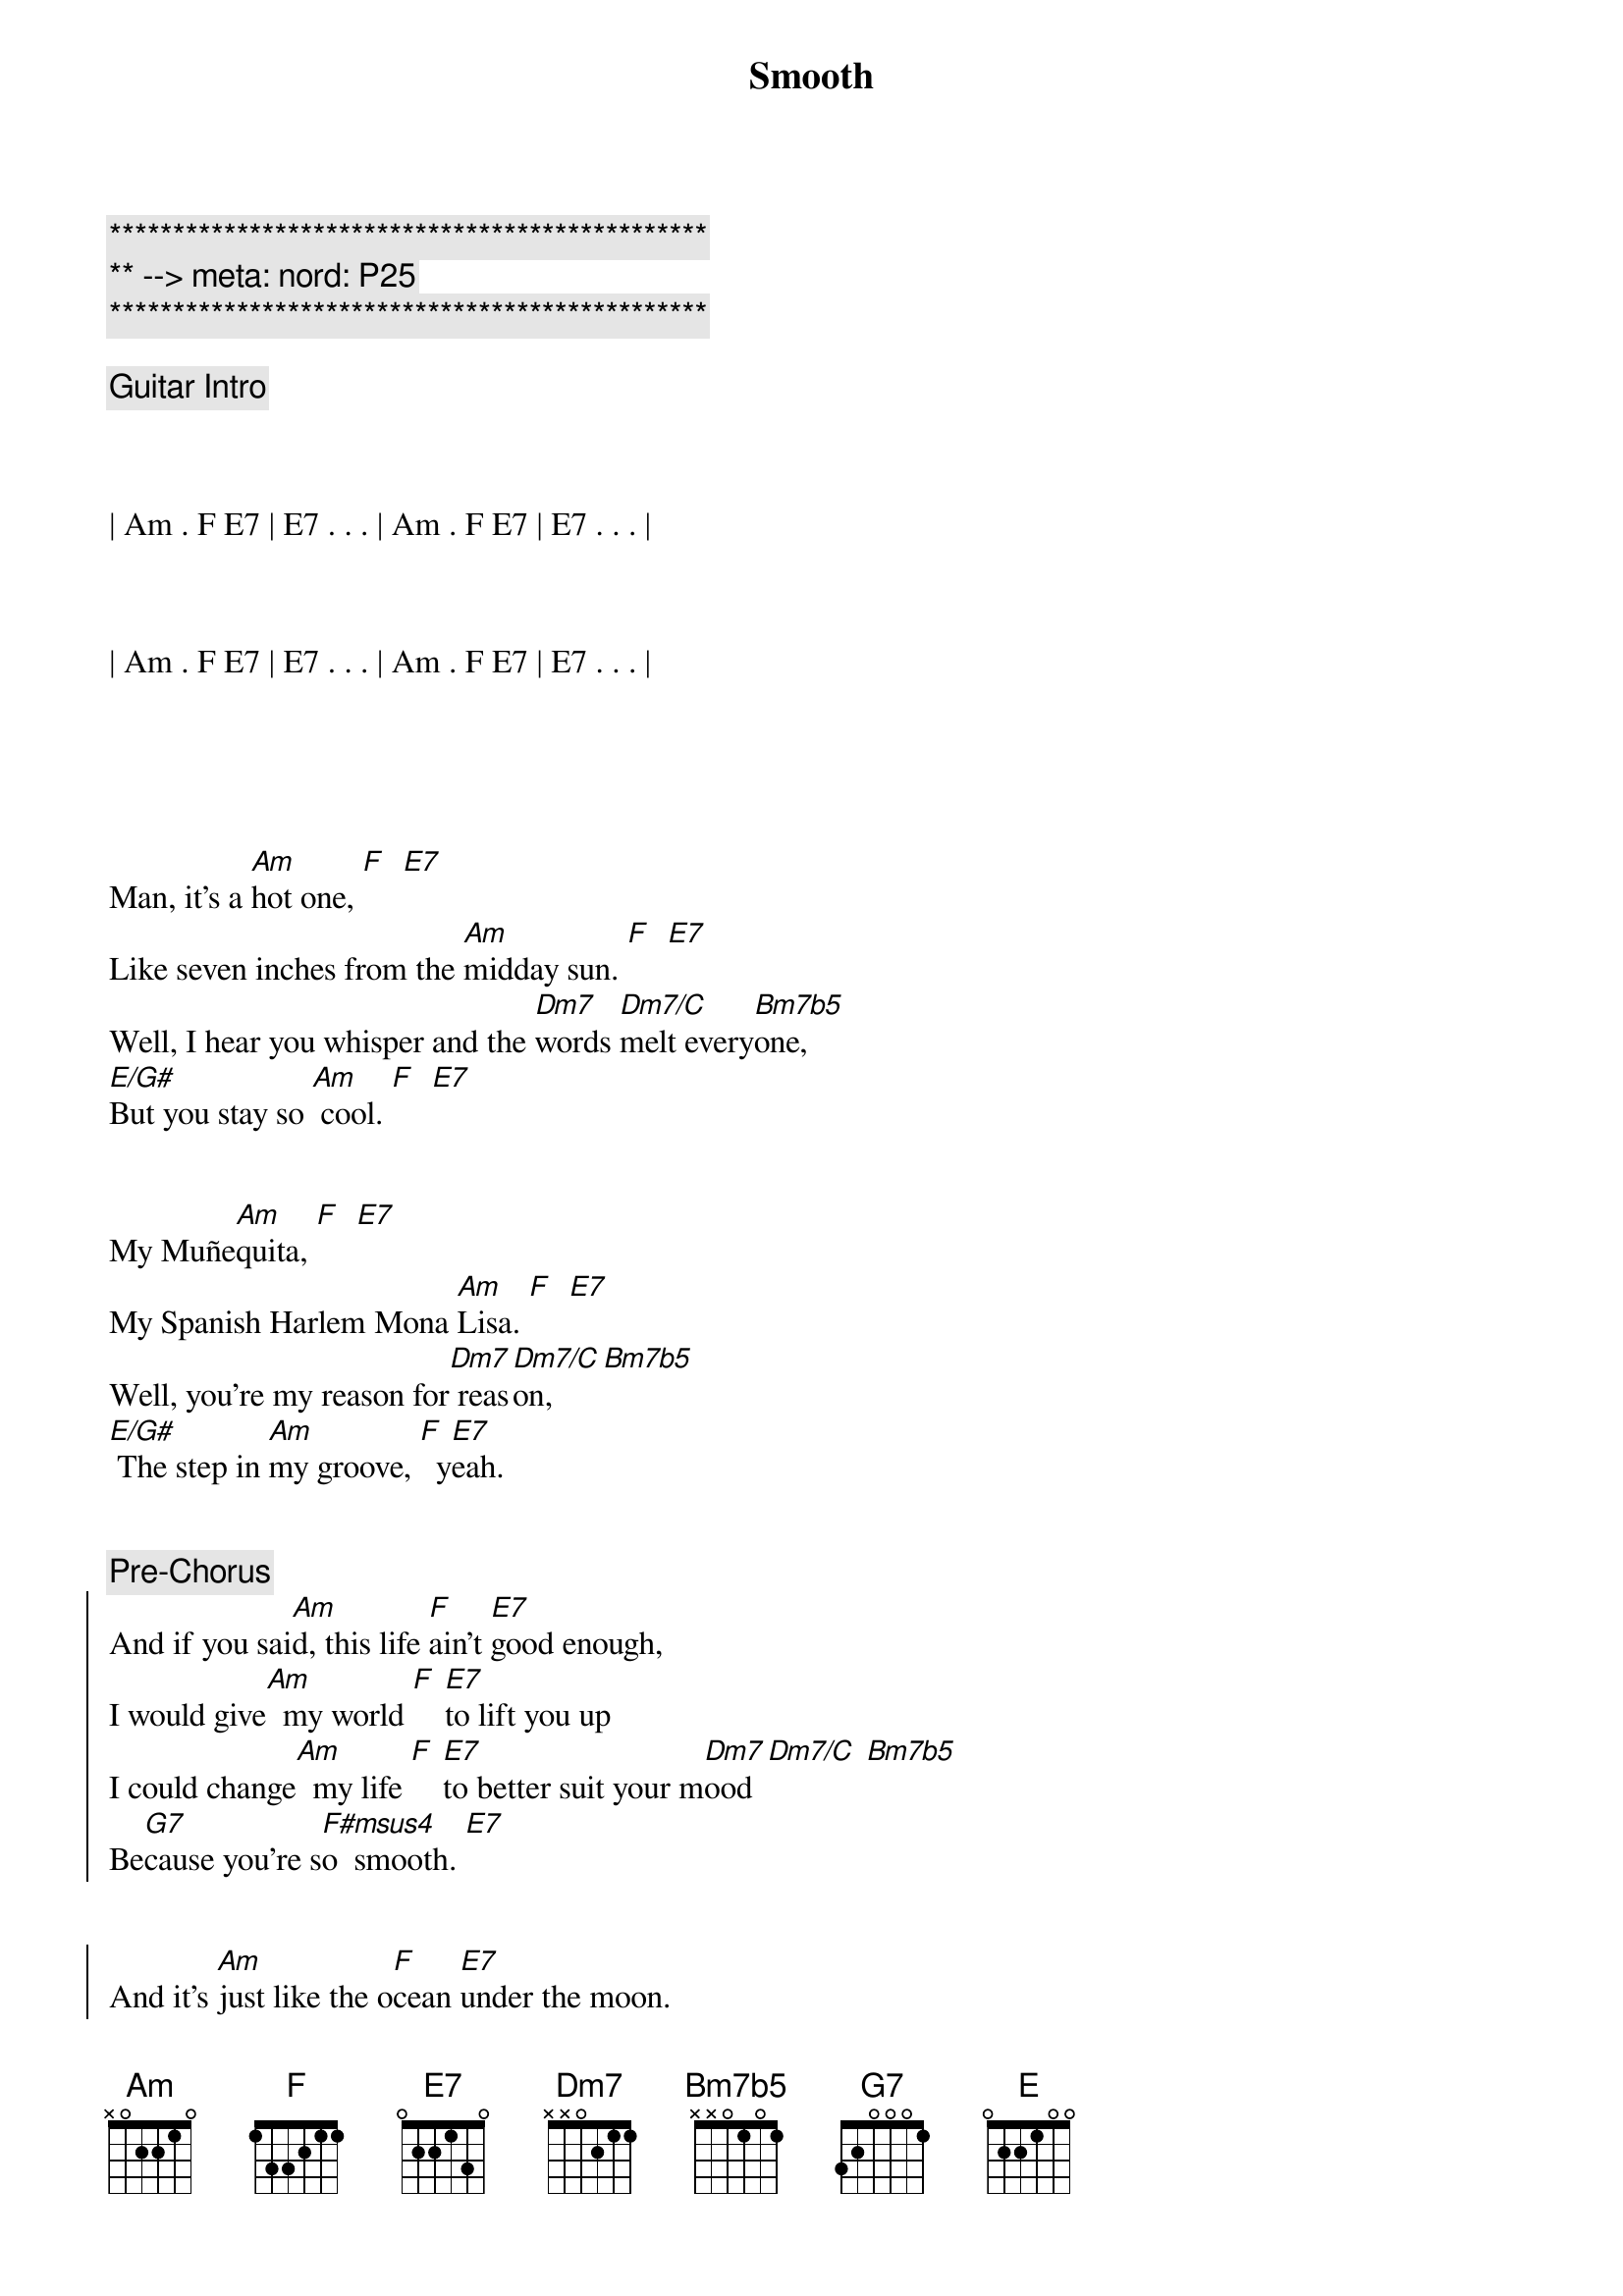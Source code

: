 {title: Smooth}
{artist: Santana}
{key: Am}
{duration: 4:00}
{tempo: 116}
{meta: nord: P25}

{c:***********************************************}
{c:** --> meta: nord: P25}
{c:***********************************************}

{comment: Guitar Intro}



| Am . F E7 | E7 . . . | Am . F E7 | E7 . . . |



| Am . F E7 | E7 . . . | Am . F E7 | E7 . . . |





{start_of_verse}
Man, it's a [Am]hot one, [F]  [E7]
Like seven inches from the [Am]midday sun. [F]  [E7]
Well, I hear you whisper and the [Dm7]words [Dm7/C]melt every[Bm7b5]one,
[E/G#]But you stay so [Am] cool. [F]  [E7]
{end_of_verse}


{start_of_verse}
My Muñe[Am]quita, [F]  [E7]
My Spanish Harlem Mona [Am]Lisa. [F]  [E7]
Well, you're my reason for[Dm7] reas[Dm7/C]on, [Bm7b5]
[E/G#] The step in [Am]my groove, [F]  y[E7]eah.
{end_of_verse}


{comment: Pre-Chorus}
{start_of_chorus}
And if you sai[Am]d, this life [F]ain't [E7]good enough,
I would give[Am]  my world [F] [E7]to lift you up
I could change[Am]  my life [F] [E7]to better suit your m[Dm7]ood [Dm7/C] [Bm7b5]
Be[G7]cause you're s[F#msus4]o  smooth. [E7]
{end_of_chorus}


{start_of_chorus}
And it's [Am]just like the o[F]cean [E7]under the moon.
Well, it's the [Am]same as the emot[F]ion that I[E7] get from you.
You [Am]got the kind of lo[F]vin' that [E7]can be so smooth, yeah.
[Dm7]Gimme your heart, make it [E]real
[N.C.]Or else forget about it.
{end_of_chorus}


{c: Interlude}
| Am . F E7 | E7 . . . | Am . F E7 | E7 . . . |



{start_of_verse}
Well, I'll tell you [Am]one thing, [F]  [E7]
If you leave it'd be a [Am]cryin' shame. [F]  [E7]
In every breath and every [Dm7]word I[Dm7/C] hear[Bm7b5] your name
[E/G#]Callin' me [Am] out, [F] [E7]yeah.
{end_of_verse}


{start_of_verse}
Out from the [Am]barrio, [F]  [E7]
You hear my rhythm on your [Am]radio.  [F]  [E7]
And you feel the turning of the [Dm7]world [Dm7/C]so soft [Bm7b5]and slow,
[E/G#]turning' you[Am] 'round [F] a[E7]nd 'round.
{end_of_verse}



{comment: Pre-Chorus}
{start_of_chorus}
And if you sai[Am]d, this life [F]ain't [E7]good enough,
I would give[Am]  my world [F] [E7]to lift you up
I could change[Am]  my life [F] [E7]to better suit your m[Dm7]ood [Dm7/C] [Bm7b5]
Be[G7]cause you're s[F#msus4]o  smooth. [E7]
{end_of_chorus}


{start_of_chorus}
And it's [Am]just like the o[F]cean [E7]under the moon.
Well, it's the [Am]same as the emot[F]ion that I[E7] get from you.
You [Am]got the kind of lo[F]vin' that [E7]can be so smooth, yeah.
[Dm7]Gimme your heart, make it [E]real
[N.C.]Or else forget about it.
{end_of_chorus}


{c: Chromatic run before guitar solo}
| . . Edim7 Fdim7 F#dim7 Gdim7 G#dim7 |



{c: Guitar Solo - 18 bars}

(Part 1 - Am F E7 pattern for 8 bars)
| Am . F E7 | E7 . . . | Am . F E7 | E7 . . . |


| Am . F E7 | E7 . . . | Am . F E7 | E7 . . . |


(Part 2 - Pre-Chorus pattern)
| Am . F E7 | E7 . . . | Am . F E7 | E7 . . . |


| Am . F E7 | E7 . . . | Dm7 . Dm7/C Bm7b5 |


| G7 . . . | F#7sus4 . . E7 | E7 . . . |



{start_of_chorus}
And it's [Am]just like the o[F]cean [E7]under the moon.
Well, it's the [Am]same as the emot[F]ion that I[E7] get from you.
You [Am]got the kind of lo[F]vin' that [E7]can be so smooth, yeah.
[Dm7]Gimme your heart, make it [E]real
[N.C.]Or else forget about it.
{end_of_chorus}


{c: Outro - Guitar solo plus vocal ad lib}
[Am]  [F] [E7]Or else forget about it,
[Am]  [F] [E7]Or else forget about it,
[Am]  [F] [E7]Ah, let's all forget about it,
[Am]  [F] [E7]Ah, let's all forget about it,
[Am]  [F] [E7]Let's all forget about it,
[Am]  [F] [E7]Oh, let's all forget about it,
[Am] Oh, no [F]no. [E7]Oh, let's all forget about it,
[Am] Hey, ah [F] [E7]Oh, let's all forget about it,

{c: Guitar solo to close}
| Am . F E7 | E7 . . . | Am . F E7 | E7 . . . | (repeat)

[Am]
